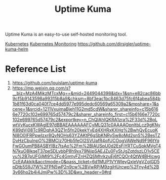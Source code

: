 :PROPERTIES:
:ID:       8156dab8-e178-4566-aab3-1bf474e3353d
:END:
#+title: Uptime Kuma

Uptime Kuma is an easy-to-use self-hosted monitoring tool.

[[id:b60301a4-574f-43ee-a864-15f5793ea990][Kubernetes]]
[[id:414f560c-36fc-4208-b250-0808516ad67c][Kubernetes Monitoring]]
https://github.com/dirsigler/uptime-kuma-helm

* Reference List
1. https://github.com/louislam/uptime-kuma
2. https://mp.weixin.qq.com/s?__biz=MzA4MjkzMTcxMg==&mid=2449044398&idx=1&sn=e82cac86bb9cf5b9143598a99315b8a9&chksm=8bf3eac1bc8463d75fc6f4abea584b1b81f63d0ca040f7ce4dd5977e995dedc60569a65309a2&mpshare=1&scene=1&srcid=1211VxujmaBjeh11G2md5cdW&sharer_shareinfo=c15b6166e7720c102e699765d57479c2&sharer_shareinfo_first=c15b6166e7720c102e699765d57479c2&exportkey=n_ChQIAhIQKRA1zra%2F33d%2BpLwtVvKucxKWAgIE97dBBAEAAAAAAFCyMLQ31c0AAAAOpnltbLcz9gKNyK89dVj08Tc9RDqhA3QZ1n5fn20kekYvEd4XHRxKXHg%2BwhQvEcuoKNl8O0IFRPpwIzxr8QvNOHs63YZAKtP6gSbKNRySw8oMd2snS%2BesTZDvHzCbulnpO%2BMClz70Hb5feOI2SVUafR4qfUCOogVAWeNd9F96tYqFwGOumPB8ASBYIBz7tsAo%2Fm%2BIAUSpU0d2EsFiYRTCuSpkMVgT4N7kuO8lkqeT37peSDLvbbP8h9xx79NjjpSAEJZu0FyStJgZqtdszLO1y5CEvu%2B7pUFGjMI9%2Fc4GmtyFZnHZQSMhrkzuEj6fCQOr4QtW4BHIcwgCcEAAkkik&acctmode=0&pass_ticket=6d1MUP1VYWleyQxleVgVZolGD5pDtb5S9J7W%2FPN5wP2n9cw%2BVwRPjM9zgjHUrcwp%2Fny4d%2B3v66ho2b4i4JmjPw%3D%3D&wx_header=0#rd
